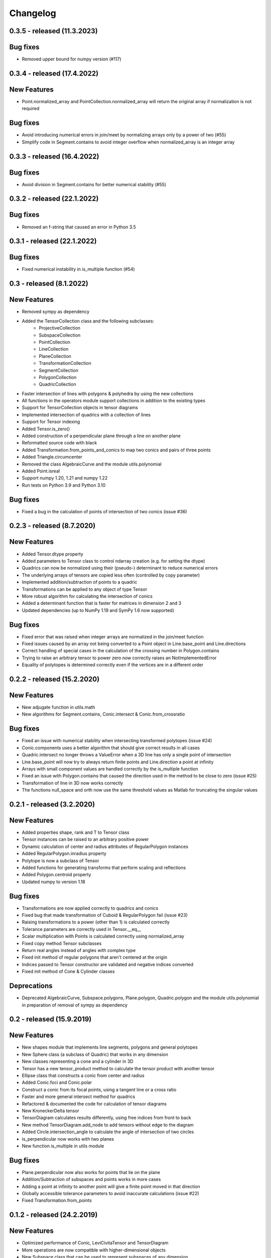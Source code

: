 
Changelog
=========

0.3.5 - released (11.3.2023)
----------------------------

Bug fixes
---------

- Removed upper bound for numpy version (#117)


0.3.4 - released (17.4.2022)
----------------------------

New Features
------------
- Point.normalized_array and PointCollection.normalized_array will return the original array if normalization is not required

Bug fixes
---------

- Avoid introducing numerical errors in join/meet by normalizing arrays only by a power of two (#55)
- Simplify code in Segment.contains to avoid integer overflow when normalized_array is an integer array

0.3.3 - released (16.4.2022)
----------------------------

Bug fixes
---------

- Avoid division in Segment.contains for better numerical stability (#55)

0.3.2 - released (22.1.2022)
----------------------------

Bug fixes
---------

- Removed an f-string that caused an error in Python 3.5

0.3.1 - released (22.1.2022)
----------------------------

Bug fixes
---------

- Fixed numerical instability in is_multiple function (#54)

0.3 - released (8.1.2022)
-------------------------

New Features
------------

- Removed sympy as dependency
- Added the TensorCollection class and the following subclasses:
    - ProjectiveCollection
    - SubspaceCollection
    - PointCollection
    - LineCollection
    - PlaneCollection
    - TransformationCollection
    - SegmentCollection
    - PolygonCollection
    - QuadricCollection
- Faster intersection of lines with polygons & polyhedra by using the new collections
- All functions in the operators module support collections in addition to the existing types
- Support for TensorCollection objects in tensor diagrams
- Implemented intersection of quadrics with a collection of lines
- Support for Tensor indexing
- Added Tensor.is_zero()
- Added construction of a perpendicular plane through a line on another plane
- Reformatted source code with black
- Added Transformation.from_points_and_conics to map two conics and pairs of three points
- Added Triangle.circumcenter
- Removed the class AlgebraicCurve and the module utils.polynomial
- Added Point.isreal
- Support numpy 1.20, 1.21 and numpy 1.22
- Run tests on Python 3.9 and Python 3.10

Bug fixes
---------

- Fixed a bug in the calculation of points of intersection of two conics (issue #36)


0.2.3 - released (8.7.2020)
---------------------------

New Features
------------

- Added Tensor.dtype property
- Added parameters to Tensor class to control ndarray creation (e.g. for setting the dtype)
- Quadrics can now be normalized using their (pseudo-) determinant to reduce numerical errors
- The underlying arrays of tensors are copied less often (controlled by copy parameter)
- Implemented addition/subtraction of points to a quadric
- Transformations can be applied to any object of type Tensor
- More robust algorithm for calculating the intersection of conics
- Added a determinant function that is faster for matrices in dimension 2 and 3
- Updated dependencies (up to NumPy 1.19 and SymPy 1.6 now supported)

Bug fixes
---------

- Fixed error that was raised when integer arrays are normalized in the join/meet function
- Fixed issues caused by an array not being converted to a Point object in Line.base_point and Line.directions
- Correct handling of special cases in the calculation of the crossing number in Polygon.contains
- Trying to raise an arbitrary tensor to power zero now correctly raises an NotImplementedError
- Equality of polytopes is determined correctly even if the vertices are in a different order


0.2.2 - released (15.2.2020)
----------------------------

New Features
------------

- New adjugate function in utils.math
- New algorithms for Segment.contains, Conic.intersect & Conic.from_crossratio

Bug fixes
---------

- Fixed an issue with numerical stability when intersecting transformed polytopes (issue #24)
- Conic.components uses a better algorithm that should give correct results in all cases
- Quadric.intersect no longer throws a ValueError when a 3D line has only a single point of intersection
- Line.base_point will now try to always return finite points and Line.direction a point at infinity
- Arrays with small component values are handled correctly by the is_multiple function
- Fixed an issue with Polygon.contains that caused the direction used in the method to be close to zero (issue #25)
- Transformation of line in 3D now works correctly
- The functions null_space and orth now use the same threshold values as Matlab for truncating the singular values


0.2.1 - released (3.2.2020)
---------------------------

New Features
------------

- Added properties shape, rank and T to Tensor class
- Tensor instances can be raised to an arbitrary positive power
- Dynamic calculation of center and radius attributes of RegularPolygon instances
- Added RegularPolygon.inradius property
- Polytope is now a subclass of Tensor
- Added functions for generating transforms that perform scaling and reflections
- Added Polygon.centroid property
- Updated numpy to version 1.18

Bug fixes
---------

- Transformations are now applied correctly to quadrics and conics
- Fixed bug that made transformation of Cuboid & RegularPolygon fail (issue #23)
- Raising transformations to a power (other than 1) is calculated correctly
- Tolerance parameters are correctly used in Tensor.__eq__
- Scalar multiplication with Points is calculated correctly using normalized_array
- Fixed copy method Tensor subclasses
- Return real angles instead of angles with complex type
- Fixed init method of regular polygons that aren't centered at the origin
- Indices passed to Tensor constructor are validated and negative indices converted
- Fixed init method of Cone & Cylinder classes

Deprecations
------------
- Deprecated AlgebraicCurve, Subspace.polygons, Plane.polygon, Quadric.polygon and the
  module utils.polynomial in preparation of removal of sympy as dependency


0.2 - released (15.9.2019)
--------------------------

New Features
------------

- New shapes module that implements line segments, polygons and general polytopes
- New Sphere class (a subclass of Quadric) that works in any dimension
- New classes representing a cone and a cylinder in 3D
- Tensor has a new tensor_product method to calculate the tensor product with another tensor
- Ellipse class that constructs a conic from center and radius
- Added Conic.foci and Conic.polar
- Construct a conic from its focal points, using a tangent line or a cross ratio
- Faster and more general intersect method for quadrics
- Refactored & documented the code for calculation of tensor diagrams
- New KroneckerDelta tensor
- TensorDiagram calculates results differently, using free indices from front to back
- New method TensorDiagram.add_node to add tensors without edge to the diagram
- Added Circle.intersection_angle to calculate the angle of intersection of two circles
- is_perpendicular now works with two planes
- New function is_multiple in utils module

Bug fixes
---------

- Plane.perpendicular now also works for points that lie on the plane
- Addition/Subtraction of subspaces and points works in more cases
- Adding a point at infinity to another point will give a finite point moved in that direction
- Globally accessible tolerance parameters to avoid inaccurate calculations (issue #22)
- Fixed Transformation.from_points


0.1.2 - released (24.2.2019)
----------------------------

New Features
------------

- Optimized performance of Conic, LeviCivitaTensor and TensorDiagram
- More operations are now compatible with higher-dimensional objects
- New Subspace class that can be used to represent subspaces of any dimension
- New repr and copy methods of Tensor
- scipy is no longer a dependency

Bug fixes
---------

- Rotation in 3D now returns the correct transformation if the axis is not a normalized vector
- Line.perpendicular now also works for points tha lie on the line

0.1.1 - released (2.2.2019)
---------------------------
